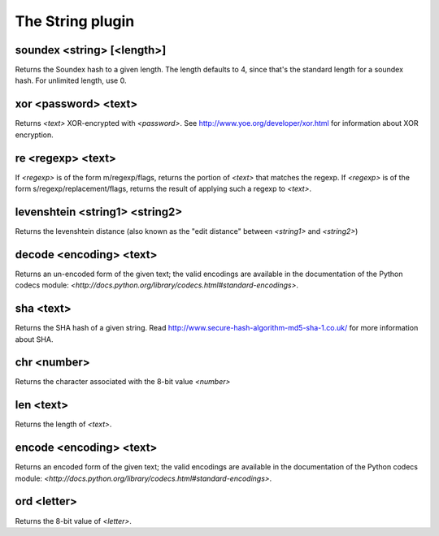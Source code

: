 
.. _plugin-string:

The String plugin
=================

.. _command-soundex:

soundex <string> [<length>]
^^^^^^^^^^^^^^^^^^^^^^^^^^^

Returns the Soundex hash to a given length. The length defaults to
4, since that's the standard length for a soundex hash. For unlimited
length, use 0.


.. _command-xor:

xor <password> <text>
^^^^^^^^^^^^^^^^^^^^^

Returns *<text>* XOR-encrypted with *<password>*. See
http://www.yoe.org/developer/xor.html for information about XOR
encryption.


.. _command-re:

re <regexp> <text>
^^^^^^^^^^^^^^^^^^

If *<regexp>* is of the form m/regexp/flags, returns the portion of
*<text>* that matches the regexp. If *<regexp>* is of the form
s/regexp/replacement/flags, returns the result of applying such a
regexp to *<text>*.


.. _command-levenshtein:

levenshtein <string1> <string2>
^^^^^^^^^^^^^^^^^^^^^^^^^^^^^^^

Returns the levenshtein distance (also known as the "edit distance"
between *<string1>* and *<string2>*)


.. _command-decode:

decode <encoding> <text>
^^^^^^^^^^^^^^^^^^^^^^^^

Returns an un-encoded form of the given text; the valid encodings are
available in the documentation of the Python codecs module:
*<http://docs.python.org/library/codecs.html#standard-encodings>*.


.. _command-sha:

sha <text>
^^^^^^^^^^

Returns the SHA hash of a given string. Read
http://www.secure-hash-algorithm-md5-sha-1.co.uk/ for more information
about SHA.


.. _command-chr:

chr <number>
^^^^^^^^^^^^

Returns the character associated with the 8-bit value *<number>*


.. _command-len:

len <text>
^^^^^^^^^^

Returns the length of *<text>*.


.. _command-encode:

encode <encoding> <text>
^^^^^^^^^^^^^^^^^^^^^^^^

Returns an encoded form of the given text; the valid encodings are
available in the documentation of the Python codecs module:
*<http://docs.python.org/library/codecs.html#standard-encodings>*.


.. _command-ord:

ord <letter>
^^^^^^^^^^^^

Returns the 8-bit value of *<letter>*.


